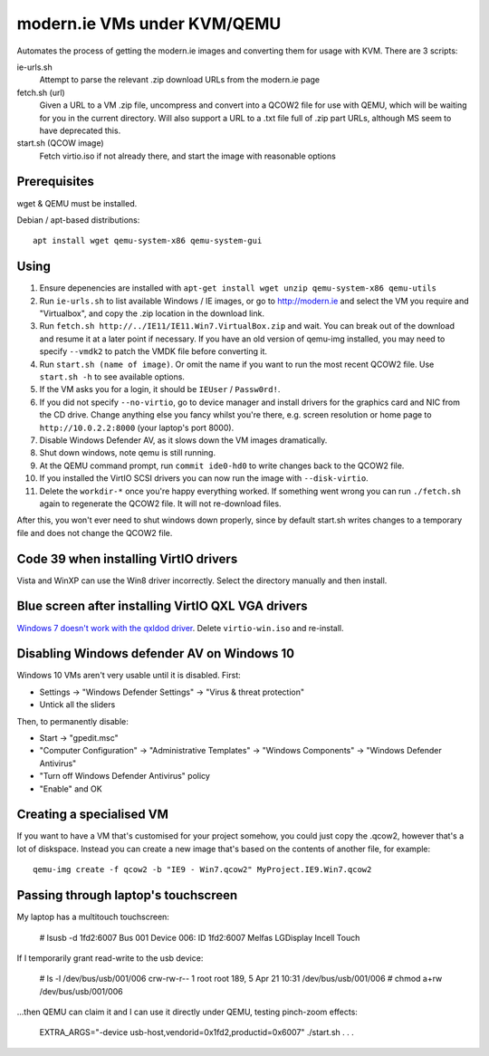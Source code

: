 modern.ie VMs under KVM/QEMU
============================

Automates the process of getting the modern.ie images and converting them for
usage with KVM. There are 3 scripts:

ie-urls.sh
    Attempt to parse the relevant .zip download URLs from the modern.ie
    page
fetch.sh (url)
    Given a URL to a VM .zip file, uncompress and convert into a QCOW2 file for use with QEMU,
    which will be waiting for you in the current directory.
    Will also support a URL to a .txt file full of .zip part URLs, although MS seem to have deprecated this.
start.sh (QCOW image)
    Fetch virtio.iso if not already there, and start the image with reasonable
    options

Prerequisites
-------------

wget & QEMU must be installed.

Debian / apt-based distributions::

    apt install wget qemu-system-x86 qemu-system-gui

Using
-----

#. Ensure depenencies are installed with
   ``apt-get install wget unzip qemu-system-x86 qemu-utils``
#. Run ``ie-urls.sh`` to list available Windows / IE images, or go to http://modern.ie
   and select the VM you require and "Virtualbox", and copy the .zip location in the
   download link.
#. Run ``fetch.sh http://../IE11/IE11.Win7.VirtualBox.zip`` and wait. You can break
   out of the download and resume it at a later point if necessary.
   If you have an old version of qemu-img installed, you may need to specify ``--vmdk2``
   to patch the VMDK file before converting it.
#. Run ``start.sh (name of image)``. Or omit the name if you want to run the
   most recent QCOW2 file. Use ``start.sh -h`` to see available options.
#. If the VM asks you for a login, it should be ``IEUser`` / ``Passw0rd!``.
#. If you did not specify ``--no-virtio``, go to device manager and install
   drivers for the graphics card and NIC from the CD drive.
   Change anything else you fancy whilst you're there, e.g. screen resolution
   or home page to ``http://10.0.2.2:8000`` (your laptop's port 8000).
#. Disable Windows Defender AV, as it slows down the VM images dramatically.
#. Shut down windows, note qemu is still running.
#. At the QEMU command prompt, run ``commit ide0-hd0`` to write changes back to
   the QCOW2 file.
#. If you installed the VirtIO SCSI drivers you can now run the image with ``--disk-virtio``.
#. Delete the ``workdir-*`` once you're happy everything worked. If
   something went wrong you can run ``./fetch.sh`` again to regenerate the
   QCOW2 file. It will not re-download files.

After this, you won't ever need to shut windows down properly, since by default
start.sh writes changes to a temporary file and does not change the QCOW2 file.

Code 39 when installing VirtIO drivers
--------------------------------------

Vista and WinXP can use the Win8 driver incorrectly. Select the directory manually
and then install.

Blue screen after installing VirtIO QXL VGA drivers
---------------------------------------------------

`Windows 7 doesn't work with the qxldod driver <https://github.com/virtio-win/kvm-guest-drivers-windows/issues/244>`__.
Delete ``virtio-win.iso`` and re-install.

Disabling Windows defender AV on Windows 10
-------------------------------------------

Windows 10 VMs aren't very usable until it is disabled. First:

* Settings -> "Windows Defender Settings" -> "Virus & threat protection"
* Untick all the sliders

Then, to permanently disable:

* Start -> "gpedit.msc"
* "Computer Configuration" -> "Administrative Templates" -> "Windows Components" -> "Windows Defender Antivirus"
* "Turn off Windows Defender Antivirus" policy
* "Enable" and OK

Creating a specialised VM
-------------------------

If you want to have a VM that's customised for your project somehow, you could
just copy the .qcow2, however that's a lot of diskspace. Instead you can create
a new image that's based on the contents of another file, for example::

    qemu-img create -f qcow2 -b "IE9 - Win7.qcow2" MyProject.IE9.Win7.qcow2

Passing through laptop's touchscreen
------------------------------------

My laptop has a multitouch touchscreen:

    # lsusb -d 1fd2:6007
    Bus 001 Device 006: ID 1fd2:6007 Melfas LGDisplay Incell Touch

If I temporarily grant read-write to the usb device:

    # ls -l /dev/bus/usb/001/006
    crw-rw-r-- 1 root root 189, 5 Apr 21 10:31 /dev/bus/usb/001/006
    # chmod a+rw /dev/bus/usb/001/006

...then QEMU can claim it and I can use it directly under QEMU, testing pinch-zoom effects:

    EXTRA_ARGS="-device usb-host,vendorid=0x1fd2,productid=0x6007" ./start.sh . . .
